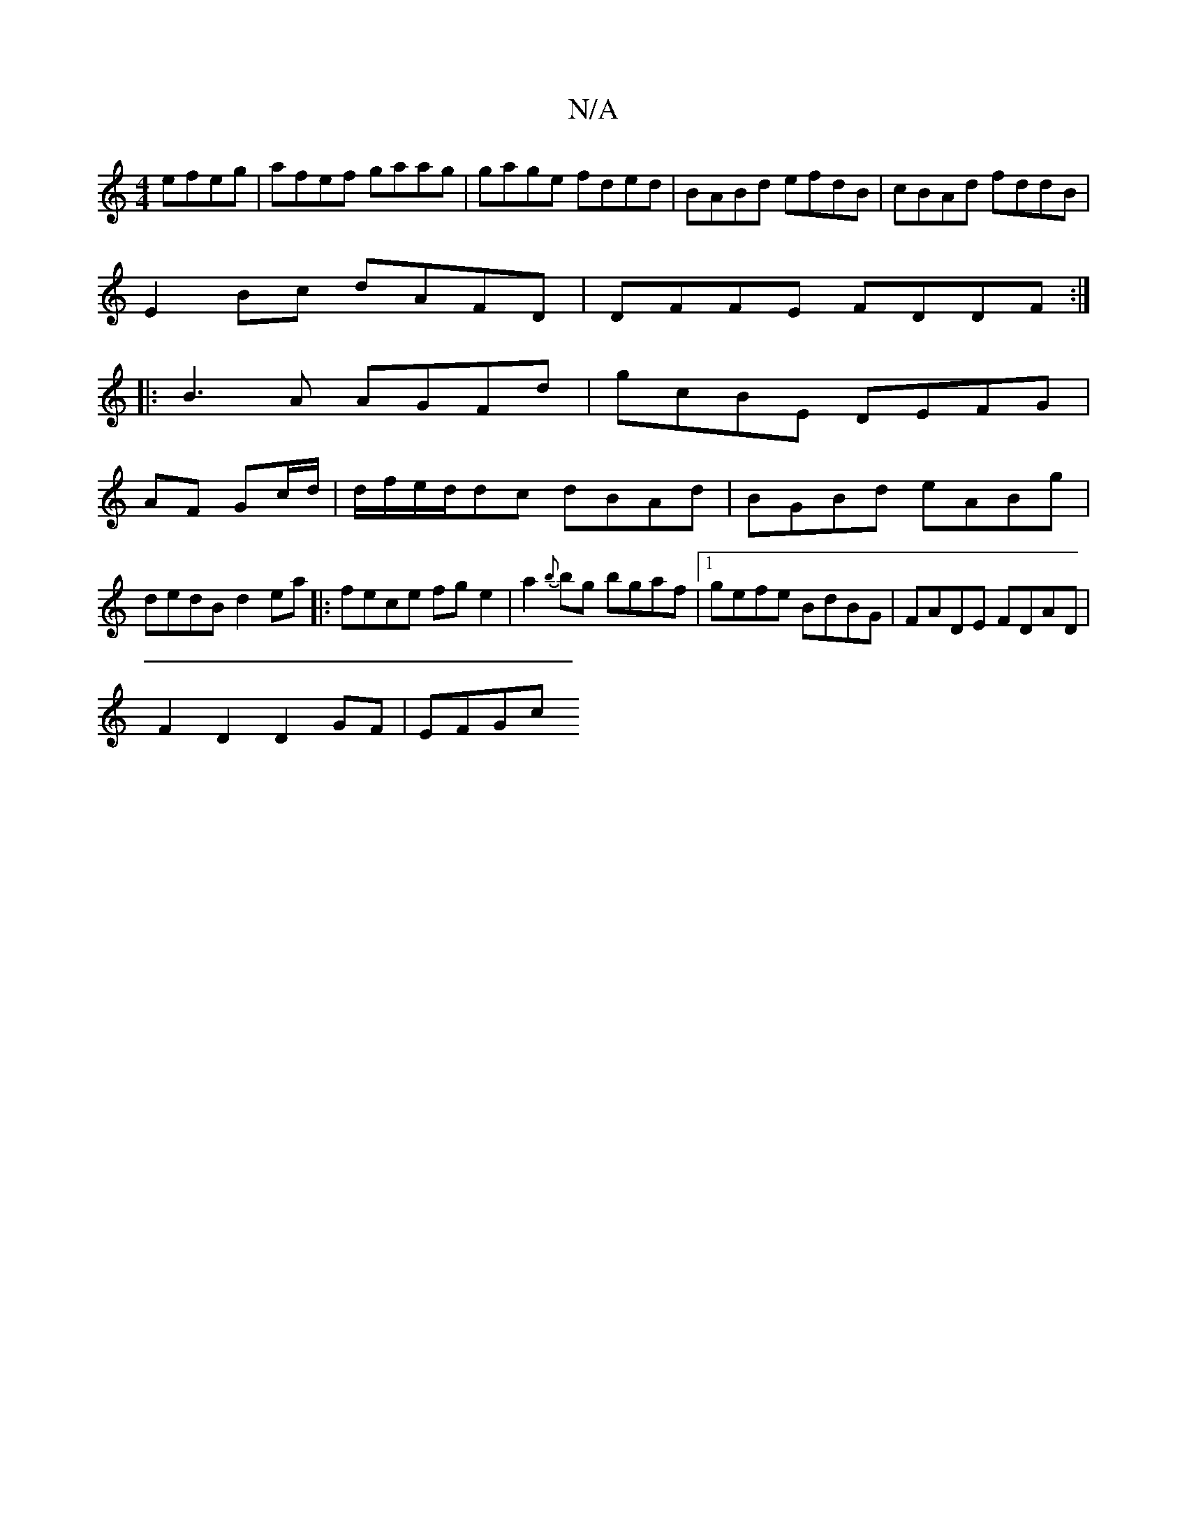 X:1
T:N/A
M:4/4
R:N/A
K:Cmajor
efeg|afef gaag|gage fded|BABd efdB|cBAd fddB|
E2Bc dAFD|DFFE FDDF:|
|:B3A AGFd|gcBE DEFG|
AF Gc/d/ | d/f/e/d/dc dBAd|BGBd eABg|dedB d2ea|: fece fge2|a2{b}bg bgaf|1 gefe BdBG|FADE FDAD|
F2D2 D2GF|EFGc 